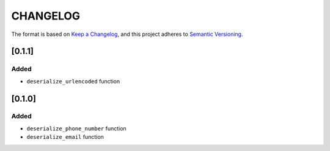 CHANGELOG
=========

The format is based on `Keep a Changelog <https://keepachangelog.com/en/1.0.0/>`_,
and this project adheres to `Semantic Versioning <https://semver.org/spec/v2.0.0.html>`_.


[0.1.1]
-------

Added
^^^^^

* ``deserialize_urlencoded`` function


[0.1.0]
-------

Added
^^^^^

* ``deserialize_phone_number`` function

* ``deserialize_email`` function

